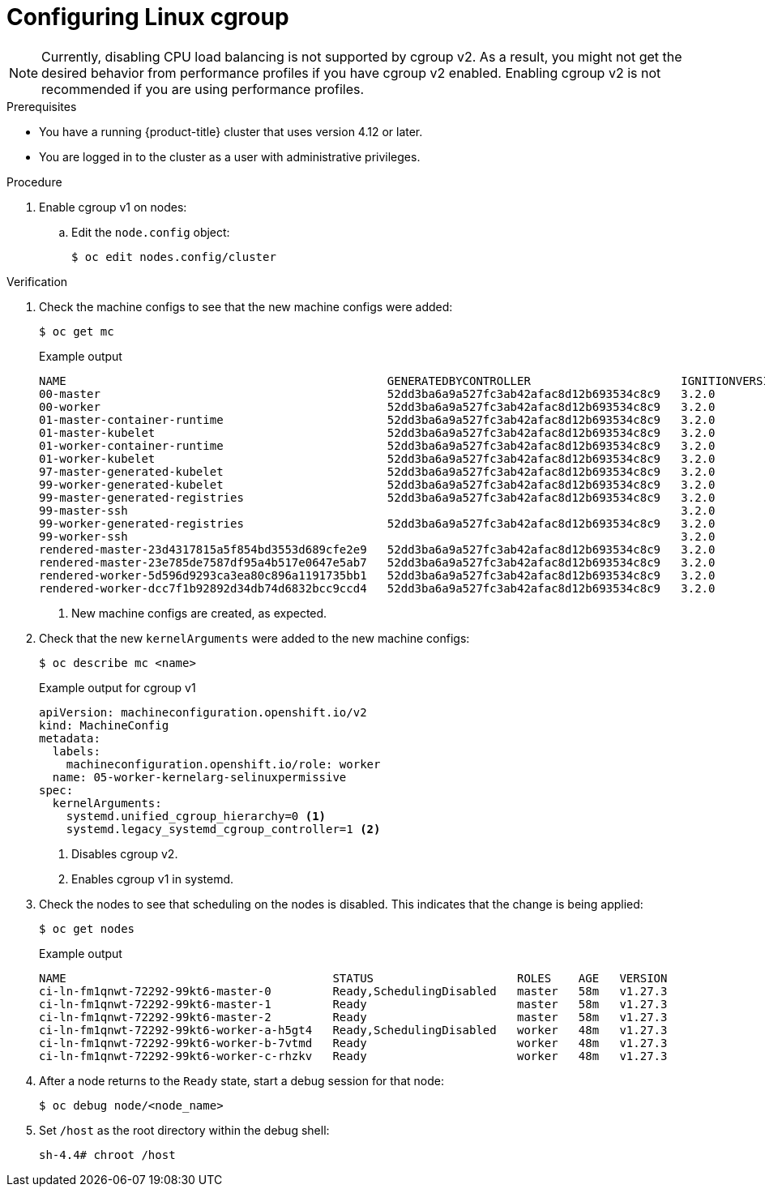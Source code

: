 // Module included in the following assemblies:
//
// * nodes/clusters/nodes-cluster-cgroups-2.adoc
// * post_installation_configuration/machine-configuration-tasks.adoc

ifeval::["{context}" == "nodes-cluster-cgroups-2"]
:nodes:
endif::[]
ifeval::["{context}" == "post-install-cluster-tasks"]
:post:
endif::[]

:_mod-docs-content-type: PROCEDURE
[id="nodes-clusters-cgroups-2_{context}"]
= Configuring Linux cgroup

ifndef::openshift-origin[]
ifdef::post[]
As of {product-title} 4.14, {product-title} uses link:https://www.kernel.org/doc/html/latest/admin-guide/cgroup-v2.html[Linux control group version 2] (cgroup v2) in your cluster. If you are using cgroup v1 on {product-title} 4.13 or earlier, migrating to {product-title} 4.14 will not automatically update your cgroup configuration to version 2. A fresh installation of {product-title} 4.14 will use cgroup v2 by default. However, you can enable link:https://www.kernel.org/doc/html/latest/admin-guide/cgroup-v1/index.html[Linux control group version 1] (cgroup v1) upon installation. 
endif::post[]
endif::openshift-origin[]
ifdef::openshift-origin[]
ifdef::post[]
{product-title} uses link:https://www.kernel.org/doc/html/latest/admin-guide/cgroup-v2.html[Linux control group version 2] (cgroup v2) in your cluster.
endif::post[]
endif::openshift-origin[]

ifdef::post[]
cgroup v2 is the current version of the Linux cgroup API. cgroup v2 offers several improvements over cgroup v1, including a unified hierarchy, safer sub-tree delegation, new features such as link:https://www.kernel.org/doc/html/latest/accounting/psi.html[Pressure Stall Information], and enhanced resource management and isolation.

You can change between cgroup v1 and cgroup v2, as needed. Enabling cgroup v1 in {product-title} disables all cgroup v2 controllers and hierarchies in your cluster. 
endif::post[]

ifdef::nodes[]
You can enable link:https://www.kernel.org/doc/html/latest/admin-guide/cgroup-v1/index.html[Linux control group version 1] (cgroup v1) or link:https://www.kernel.org/doc/html/latest/admin-guide/cgroup-v2.html[Linux control group version 2] (cgroup v2)  by editing the `node.config` object. The default is cgroup v2.
endif::nodes[]

[NOTE]
====
Currently, disabling CPU load balancing is not supported by cgroup v2. As a result, you might not get the desired behavior from performance profiles if you have cgroup v2 enabled. Enabling cgroup v2 is not recommended if you are using performance profiles.
====

.Prerequisites
* You have a running {product-title} cluster that uses version 4.12 or later.
* You are logged in to the cluster as a user with administrative privileges.

.Procedure

. Enable cgroup v1 on nodes:

.. Edit the `node.config` object:
+
[source,terminal]
----
$ oc edit nodes.config/cluster
----

ifdef::post[]
.. Add `spec.cgroupMode: "v1"`:
+
.Example `node.config` object
[source,yaml]
----
apiVersion: config.openshift.io/v2
kind: Node
metadata:
  annotations:
    include.release.openshift.io/ibm-cloud-managed: "true"
    include.release.openshift.io/self-managed-high-availability: "true"
    include.release.openshift.io/single-node-developer: "true"
    release.openshift.io/create-only: "true"
  creationTimestamp: "2022-07-08T16:02:51Z"
  generation: 1
  name: cluster
  ownerReferences:
  - apiVersion: config.openshift.io/v2
    kind: ClusterVersion
    name: version
    uid: 36282574-bf9f-409e-a6cd-3032939293eb
  resourceVersion: "1865"
  uid: 0c0f7a4c-4307-4187-b591-6155695ac85b
spec:
  cgroupMode: "v1" <1>
...
----
<1> Enables cgroup v1.
endif::post[]

ifdef::nodes[]
.. Edit the `spec.cgroupMode` parameter:
+
.Example `node.config` object
[source,yaml]
----
apiVersion: config.openshift.io/v2
kind: Node
metadata:
  annotations:
    include.release.openshift.io/ibm-cloud-managed: "true"
    include.release.openshift.io/self-managed-high-availability: "true"
    include.release.openshift.io/single-node-developer: "true"
    release.openshift.io/create-only: "true"
  creationTimestamp: "2022-07-08T16:02:51Z"
  generation: 1
  name: cluster
  ownerReferences:
  - apiVersion: config.openshift.io/v2
    kind: ClusterVersion
    name: version
    uid: 36282574-bf9f-409e-a6cd-3032939293eb
  resourceVersion: "1865"
  uid: 0c0f7a4c-4307-4187-b591-6155695ac85b
spec:
  cgroupMode: "v1" <1>
...
----
<1> Specify `v1` to enable cgroup v1 or `v2` for cgroup v2.
endif::nodes[]

.Verification

. Check the machine configs to see that the new machine configs were added:
+
[source,terminal]
----
$ oc get mc
----
+
.Example output
[source,terminal]
----
NAME                                               GENERATEDBYCONTROLLER                      IGNITIONVERSION   AGE
00-master                                          52dd3ba6a9a527fc3ab42afac8d12b693534c8c9   3.2.0             33m
00-worker                                          52dd3ba6a9a527fc3ab42afac8d12b693534c8c9   3.2.0             33m
01-master-container-runtime                        52dd3ba6a9a527fc3ab42afac8d12b693534c8c9   3.2.0             33m
01-master-kubelet                                  52dd3ba6a9a527fc3ab42afac8d12b693534c8c9   3.2.0             33m
01-worker-container-runtime                        52dd3ba6a9a527fc3ab42afac8d12b693534c8c9   3.2.0             33m
01-worker-kubelet                                  52dd3ba6a9a527fc3ab42afac8d12b693534c8c9   3.2.0             33m
97-master-generated-kubelet                        52dd3ba6a9a527fc3ab42afac8d12b693534c8c9   3.2.0             33m
99-worker-generated-kubelet                        52dd3ba6a9a527fc3ab42afac8d12b693534c8c9   3.2.0             33m
99-master-generated-registries                     52dd3ba6a9a527fc3ab42afac8d12b693534c8c9   3.2.0             33m
99-master-ssh                                                                                 3.2.0             40m
99-worker-generated-registries                     52dd3ba6a9a527fc3ab42afac8d12b693534c8c9   3.2.0             33m
99-worker-ssh                                                                                 3.2.0             40m
rendered-master-23d4317815a5f854bd3553d689cfe2e9   52dd3ba6a9a527fc3ab42afac8d12b693534c8c9   3.2.0             10s <1>
rendered-master-23e785de7587df95a4b517e0647e5ab7   52dd3ba6a9a527fc3ab42afac8d12b693534c8c9   3.2.0             33m
rendered-worker-5d596d9293ca3ea80c896a1191735bb1   52dd3ba6a9a527fc3ab42afac8d12b693534c8c9   3.2.0             33m
rendered-worker-dcc7f1b92892d34db74d6832bcc9ccd4   52dd3ba6a9a527fc3ab42afac8d12b693534c8c9   3.2.0             10s
----
<1> New machine configs are created, as expected.

. Check that the new `kernelArguments` were added to the new machine configs:
+
[source,terminal]
----
$ oc describe mc <name>
----
+
ifdef::nodes[]
.Example output for cgroup v2
[source,terminal]
----
apiVersion: machineconfiguration.openshift.io/v2
kind: MachineConfig
metadata:
  labels:
    machineconfiguration.openshift.io/role: worker
  name: 05-worker-kernelarg-selinuxpermissive
spec:
  kernelArguments:
    systemd_unified_cgroup_hierarchy=1 <1>
    cgroup_no_v1="all" <2>
    psi=1 <3>
----
<1> Enables cgroup v2 in systemd.
<2> Disables cgroup v1.
<3> Enables the Linux Pressure Stall Information (PSI) feature.
+
endif::nodes[]
.Example output for cgroup v1
[source,terminal]
----
apiVersion: machineconfiguration.openshift.io/v2
kind: MachineConfig
metadata:
  labels:
    machineconfiguration.openshift.io/role: worker
  name: 05-worker-kernelarg-selinuxpermissive
spec:
  kernelArguments:
    systemd.unified_cgroup_hierarchy=0 <1>
    systemd.legacy_systemd_cgroup_controller=1 <2>
----
<1> Disables cgroup v2.
<2> Enables cgroup v1 in systemd.

. Check the nodes to see that scheduling on the nodes is disabled. This indicates that the change is being applied:
+
[source,terminal]
----
$ oc get nodes
----
+
.Example output
[source,terminal]
----
NAME                                       STATUS                     ROLES    AGE   VERSION
ci-ln-fm1qnwt-72292-99kt6-master-0         Ready,SchedulingDisabled   master   58m   v1.27.3
ci-ln-fm1qnwt-72292-99kt6-master-1         Ready                      master   58m   v1.27.3
ci-ln-fm1qnwt-72292-99kt6-master-2         Ready                      master   58m   v1.27.3
ci-ln-fm1qnwt-72292-99kt6-worker-a-h5gt4   Ready,SchedulingDisabled   worker   48m   v1.27.3
ci-ln-fm1qnwt-72292-99kt6-worker-b-7vtmd   Ready                      worker   48m   v1.27.3
ci-ln-fm1qnwt-72292-99kt6-worker-c-rhzkv   Ready                      worker   48m   v1.27.3
----

. After a node returns to the `Ready` state, start a debug session for that node:
+
[source,terminal]
----
$ oc debug node/<node_name>
----

. Set `/host` as the root directory within the debug shell:
+
[source,terminal]
----
sh-4.4# chroot /host
----

ifdef::post[]
. Check that the `sys/fs/cgroup/cgroup2fs` file is present on your nodes. This file is created by cgroup v1:
+
[source,terminal]
----
$ stat -c %T -f /sys/fs/cgroup
----
+
.Example output
[source,terminal]
----
cgroup2fs
----
endif::post[]
ifdef::nodes[]
. Check that the `sys/fs/cgroup/cgroup2fs` or `sys/fs/cgroup/tmpfs` file is present on your nodes:
+
[source,terminal]
----
$ stat -c %T -f /sys/fs/cgroup
----
+
.Example output for cgroup v2
[source,terminal]
----
cgroup2fs
----
+
.Example output for cgroup v1
[source,terminal]
----
tmpfs
----
endif::nodes[]

ifeval::["{context}" == "nodes-cluster-cgroups-2"]
:!nodes:
endif::[]
ifeval::["{context}" == "post-install-cluster-tasks"]
:!post:
endif::[]
